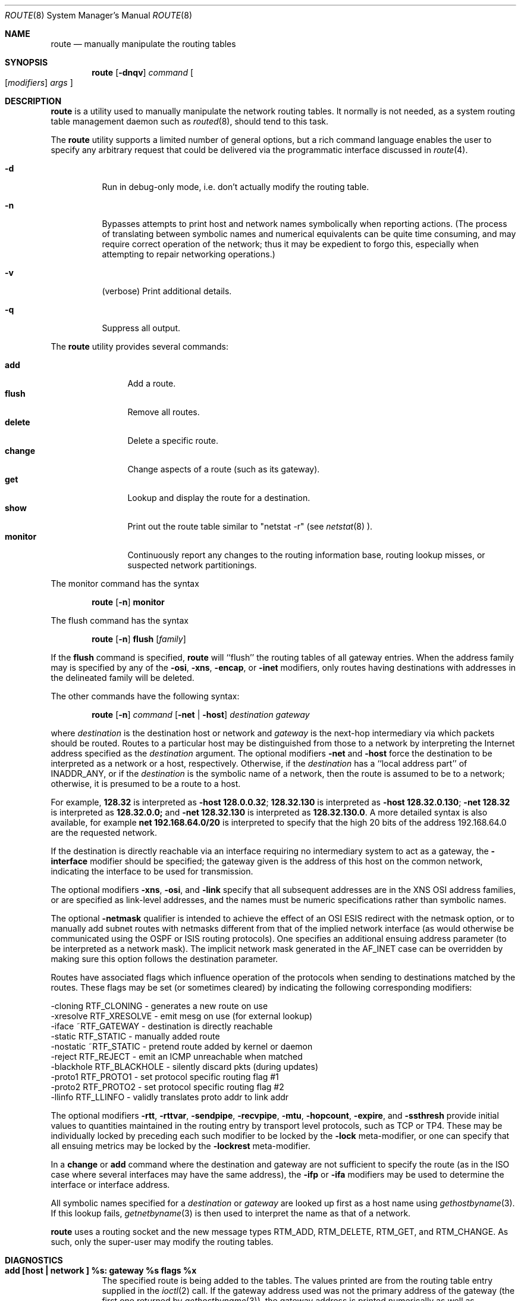 .\"	$OpenBSD: route.8,v 1.9 1998/09/23 01:20:25 aaron Exp $
.\"	$NetBSD: route.8,v 1.6 1995/03/18 15:00:13 cgd Exp $
.\"
.\" Copyright (c) 1983, 1991, 1993
.\"	The Regents of the University of California.  All rights reserved.
.\"
.\" Redistribution and use in source and binary forms, with or without
.\" modification, are permitted provided that the following conditions
.\" are met:
.\" 1. Redistributions of source code must retain the above copyright
.\"    notice, this list of conditions and the following disclaimer.
.\" 2. Redistributions in binary form must reproduce the above copyright
.\"    notice, this list of conditions and the following disclaimer in the
.\"    documentation and/or other materials provided with the distribution.
.\" 3. All advertising materials mentioning features or use of this software
.\"    must display the following acknowledgement:
.\"	This product includes software developed by the University of
.\"	California, Berkeley and its contributors.
.\" 4. Neither the name of the University nor the names of its contributors
.\"    may be used to endorse or promote products derived from this software
.\"    without specific prior written permission.
.\"
.\" THIS SOFTWARE IS PROVIDED BY THE REGENTS AND CONTRIBUTORS ``AS IS'' AND
.\" ANY EXPRESS OR IMPLIED WARRANTIES, INCLUDING, BUT NOT LIMITED TO, THE
.\" IMPLIED WARRANTIES OF MERCHANTABILITY AND FITNESS FOR A PARTICULAR PURPOSE
.\" ARE DISCLAIMED.  IN NO EVENT SHALL THE REGENTS OR CONTRIBUTORS BE LIABLE
.\" FOR ANY DIRECT, INDIRECT, INCIDENTAL, SPECIAL, EXEMPLARY, OR CONSEQUENTIAL
.\" DAMAGES (INCLUDING, BUT NOT LIMITED TO, PROCUREMENT OF SUBSTITUTE GOODS
.\" OR SERVICES; LOSS OF USE, DATA, OR PROFITS; OR BUSINESS INTERRUPTION)
.\" HOWEVER CAUSED AND ON ANY THEORY OF LIABILITY, WHETHER IN CONTRACT, STRICT
.\" LIABILITY, OR TORT (INCLUDING NEGLIGENCE OR OTHERWISE) ARISING IN ANY WAY
.\" OUT OF THE USE OF THIS SOFTWARE, EVEN IF ADVISED OF THE POSSIBILITY OF
.\" SUCH DAMAGE.
.\"
.\"	@(#)route.8	8.3 (Berkeley) 3/19/94
.\"
.Dd March 19, 1994
.Dt ROUTE 8
.Os BSD 4.4
.Sh NAME
.Nm route
.Nd manually manipulate the routing tables
.Sh SYNOPSIS
.Nm route
.Op Fl dnqv
.Ar command
.Oo
.Op Ar modifiers
.Ar args
.Oc
.Sh DESCRIPTION
.Nm route
is a utility used to manually manipulate the network
routing tables.  It normally is not needed, as a
system routing table management daemon such as
.Xr routed 8 ,
should tend to this task.
.Pp
The
.Nm route
utility supports a limited number of general options,
but a rich command language enables the user to specify
any arbitrary request that could be delivered via the
programmatic interface discussed in 
.Xr route 4 .
.Pp
.Bl -tag -width Ds
.It Fl d
Run in debug-only mode, i.e. don't actually modify the routing table.
.It Fl n
Bypasses attempts to print host and network names symbolically
when reporting actions.  (The process of translating between symbolic
names and numerical equivalents can be quite time consuming, and
may require correct operation of the network; thus it may be expedient
to forgo this, especially when attempting to repair networking operations.)
.It Fl v
(verbose) Print additional details.
.It Fl q
Suppress all output.
.El
.Pp
The
.Nm route
utility provides several commands:
.Pp
.Bl -tag -width Fl -compact
.It Cm add
Add a route.
.It Cm flush
Remove all routes.
.It Cm delete
Delete a specific route.
.It Cm change
Change aspects of a route (such as its gateway).
.It Cm get
Lookup and display the route for a destination.
.It Cm show
Print out the route table similar to "netstat \-r" (see
.Xr netstat 8 ).
.It Cm monitor
Continuously report any changes to the routing information base,
routing lookup misses, or suspected network partitionings.
.El
.Pp
The monitor command has the syntax
.Pp
.Bd -filled -offset indent -compact
.Nm route Op Fl n
.Cm monitor
.Ed
.Pp
The flush command has the syntax
.Pp
.Bd -filled -offset indent -compact
.Nm route Op Fl n
.Cm flush
.Op Ar family
.Ed
.Pp
If the 
.Cm flush
command is specified, 
.Nm route
will ``flush'' the routing tables of all gateway entries.
When the address family may is specified by any of the
.Fl osi ,
.Fl xns ,
.Fl encap ,
or
.Fl inet
modifiers, only routes having destinations with addresses in the
delineated family will be deleted.
.Pp
The other commands have the following syntax:
.Pp
.Bd -filled -offset indent -compact
.Nm route Op Fl n
.Ar command
.Op Fl net No \&| Fl host
.Ar destination gateway
.Ed
.Pp
where
.Ar destination
is the destination host or network and
.Ar gateway
is the next-hop intermediary via which packets should be routed.
Routes to a particular host may be distinguished from those to
a network by interpreting the Internet address specified as the
.Ar destination
argument.
The optional modifiers
.Fl net
and
.Fl host
force the destination to be interpreted as a network or a host, respectively.
Otherwise, if the 
.Ar destination
has a ``local address part'' of
INADDR_ANY,
or if the
.Ar destination
is the symbolic name of a network, then the route is
assumed to be to a network; otherwise, it is presumed to be a
route to a host.
.Pp
For example,
.Li 128.32
is interpreted as
.Fl host Li 128.0.0.32 ;
.Li 128.32.130
is interpreted as
.Fl host Li 128.32.0.130 ;
.Fl net Li 128.32
is interpreted as
.Li 128.32.0.0;
and 
.Fl net Li 128.32.130
is interpreted as
.Li 128.32.130.0 .
A more detailed syntax is also available, for example
.Li net 192.168.64.0/20
is interpreted to specify that the high 20 bits of the address
192.168.64.0 are the requested network.
.Pp
If the destination is directly reachable
via an interface requiring
no intermediary system to act as a gateway, the 
.Fl interface
modifier should be specified;
the gateway given is the address of this host on the common network,
indicating the interface to be used for transmission.
.Pp
The optional modifiers
.Fl xns ,
.Fl osi ,
and
.Fl link 
specify that all subsequent addresses are in the
.Tn XNS
.Tn OSI
address families,
or are specified as link-level addresses,
and the names must be numeric specifications rather than
symbolic names.
.Pp
The optional
.Fl netmask
qualifier is intended
to achieve the effect of an
.Tn OSI
.Tn ESIS
redirect with the netmask option,
or to manually add subnet routes with
netmasks different from that of the implied network interface
(as would otherwise be communicated using the OSPF or ISIS routing protocols).
One specifies an additional ensuing address parameter
(to be interpreted as a network mask).
The implicit network mask generated in the AF_INET case
can be overridden by making sure this option follows the destination parameter.
.Pp
Routes have associated flags which influence operation of the protocols
when sending to destinations matched by the routes.
These flags may be set (or sometimes cleared)
by indicating the following corresponding modifiers:
.Bd -literal
-cloning   RTF_CLONING    - generates a new route on use
-xresolve  RTF_XRESOLVE   - emit mesg on use (for external lookup)
-iface    ~RTF_GATEWAY    - destination is directly reachable
-static    RTF_STATIC     - manually added route
-nostatic ~RTF_STATIC     - pretend route added by kernel or daemon
-reject    RTF_REJECT     - emit an ICMP unreachable when matched
-blackhole RTF_BLACKHOLE  - silently discard pkts (during updates)
-proto1    RTF_PROTO1     - set protocol specific routing flag #1
-proto2    RTF_PROTO2     - set protocol specific routing flag #2
-llinfo    RTF_LLINFO     - validly translates proto addr to link addr
.Ed
.Pp
The optional modifiers
.Fl rtt ,
.Fl rttvar ,
.Fl sendpipe ,
.Fl recvpipe ,
.Fl mtu ,
.Fl hopcount ,
.Fl expire ,
and
.Fl ssthresh
provide initial values to quantities maintained in the routing entry
by transport level protocols, such as TCP or TP4.
These may be individually locked by preceding each such modifier to
be locked by
the
.Fl lock
meta-modifier, or one can 
specify that all ensuing metrics may be locked by the
.Fl lockrest
meta-modifier.
.Pp
In a
.Cm change
or
.Cm add
command where the destination and gateway are not sufficient to specify
the route (as in the
.Tn ISO
case where several interfaces may have the
same address), the
.Fl ifp
or
.Fl ifa
modifiers may be used to determine the interface or interface address.
.Pp
All symbolic names specified for a
.Ar destination
or 
.Ar gateway
are looked up first as a host name using
.Xr gethostbyname 3 .
If this lookup fails,
.Xr getnetbyname 3
is then used to interpret the name as that of a network.
.Pp
.Nm route
uses a routing socket and the new message types
RTM_ADD,
RTM_DELETE,
RTM_GET,
and
RTM_CHANGE.
As such, only the super-user may modify
the routing tables.
.Sh DIAGNOSTICS
.Bl -tag -width Ds
.It Sy "add [host \&| network ] %s: gateway %s flags %x"
The specified route is being added to the tables.  The
values printed are from the routing table entry supplied
in the 
.Xr ioctl 2
call.
If the gateway address used was not the primary address of the gateway
(the first one returned by
.Xr gethostbyname 3 ) ,
the gateway address is printed numerically as well as symbolically.
.It Sy "delete [ host &| network ] %s: gateway %s flags %x" 
As above, but when deleting an entry.
.It Sy "%s %s done"
When the 
.Cm flush
command is specified, each routing table entry deleted
is indicated with a message of this form.
.It Sy "Network is unreachable"
An attempt to add a route failed because the gateway listed was not
on a directly-connected network.
The next-hop gateway must be given.
.It Sy "not in table"
A
.Cm delete
operation was attempted for an entry which
wasn't present in the tables.
.It Sy "routing table overflow"
An
.Cm add
operation was attempted, but the system was
low on resources and was unable to allocate memory
to create the new entry.
.El
.Sh SEE ALSO
.Xr esis 4 ,
.Xr netintro 4 ,
.Xr route 4 ,
.Xr routed 8 ,
.Xr IPXrouted 8 ,
.Xr XNSrouted 8
.Sh HISTORY
The
.Nm
command appeared in
.Bx 4.2 .
.Sh BUGS
The first paragraph may have slightly exaggerated
.Xr routed Ns 's
abilities.
